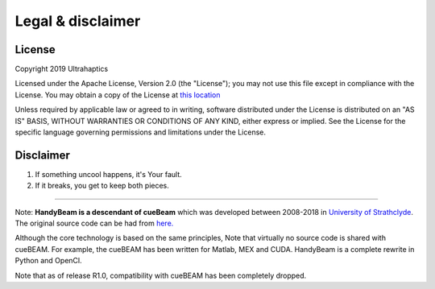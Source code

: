 ******************
Legal & disclaimer
******************

=======
License
=======


Copyright 2019 Ultrahaptics

Licensed under the Apache License, Version 2.0 (the "License");
you may not use this file except in compliance with the License.
You may obtain a copy of the License at `this location <http://www.apache.org/licenses/LICENSE-2.0>`_

Unless required by applicable law or agreed to in writing, software
distributed under the License is distributed on an "AS IS" BASIS,
WITHOUT WARRANTIES OR CONDITIONS OF ANY KIND, either express or implied.
See the License for the specific language governing permissions and
limitations under the License.


==========
Disclaimer
==========

1. If something uncool happens, it's Your fault.
2. If it breaks, you get to keep both pieces.

----

Note:  **HandyBeam is a descendant of cueBeam** which was developed between 2008-2018 in `University of Strathclyde <https://www.strath.ac.uk/research/subjects/electronicelectricalengineering/instituteforsensorssignalscommunications/centreforultrasonicengineering>`_.
The original source code can be had from `here. <https://github.com/CentreForUltrasonicEngineering/cueBeam_EngD>`_

Although the core technology is based on the same principles, Note that virtually no source code is shared with cueBEAM. For example, the cueBEAM has been written for Matlab, MEX and CUDA. HandyBeam is a complete rewrite in Python and OpenCl.

Note that as of release R1.0, compatibility with cueBEAM has been completely dropped.
